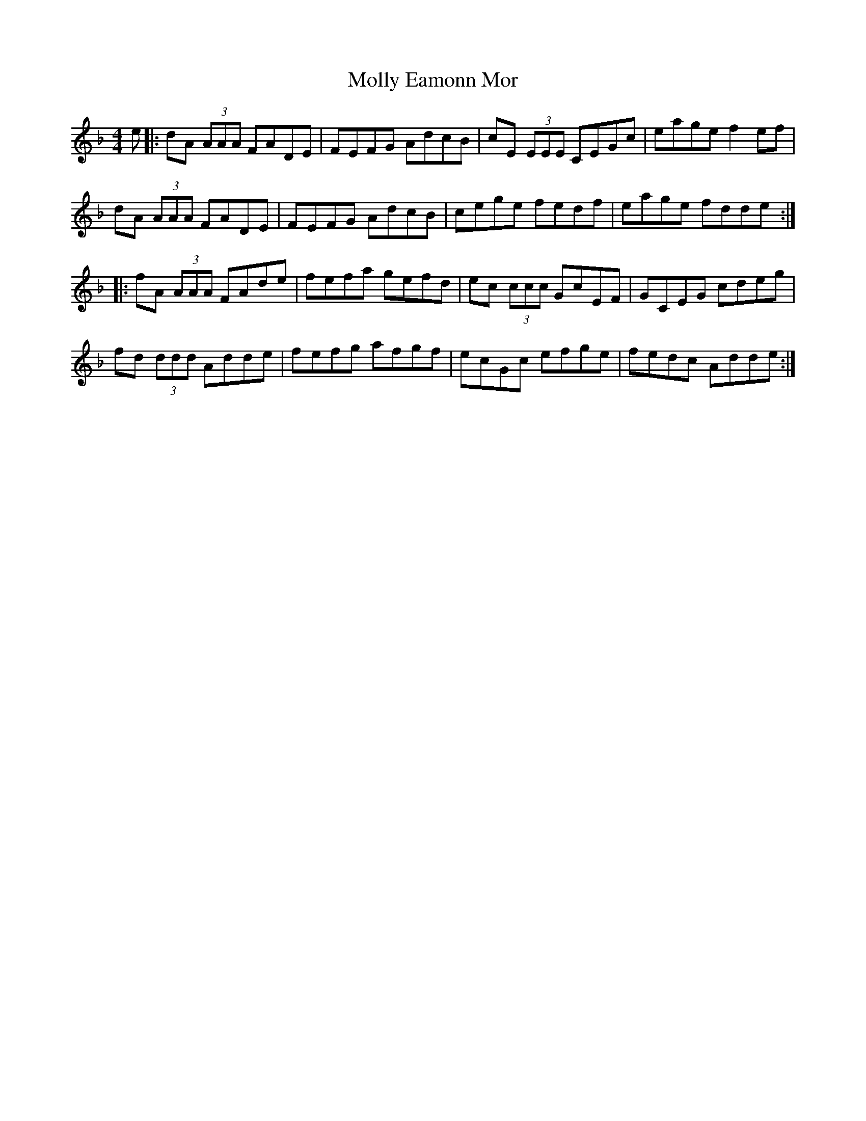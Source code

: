 X: 27456
T: Molly Eamonn Mor
R: reel
M: 4/4
K: Dminor
e|:dA (3AAA FADE|FEFG AdcB|cE (3EEE CEGc|eage f2ef|
dA (3AAA FADE|FEFG AdcB|cege fedf|eage fdde:|
|:fA (3AAA FAde|fefa gefd|ec (3ccc GcEF|GCEG cdeg|
fd (3ddd Adde|fefg afgf|ecGc efge|fedc Adde:|

